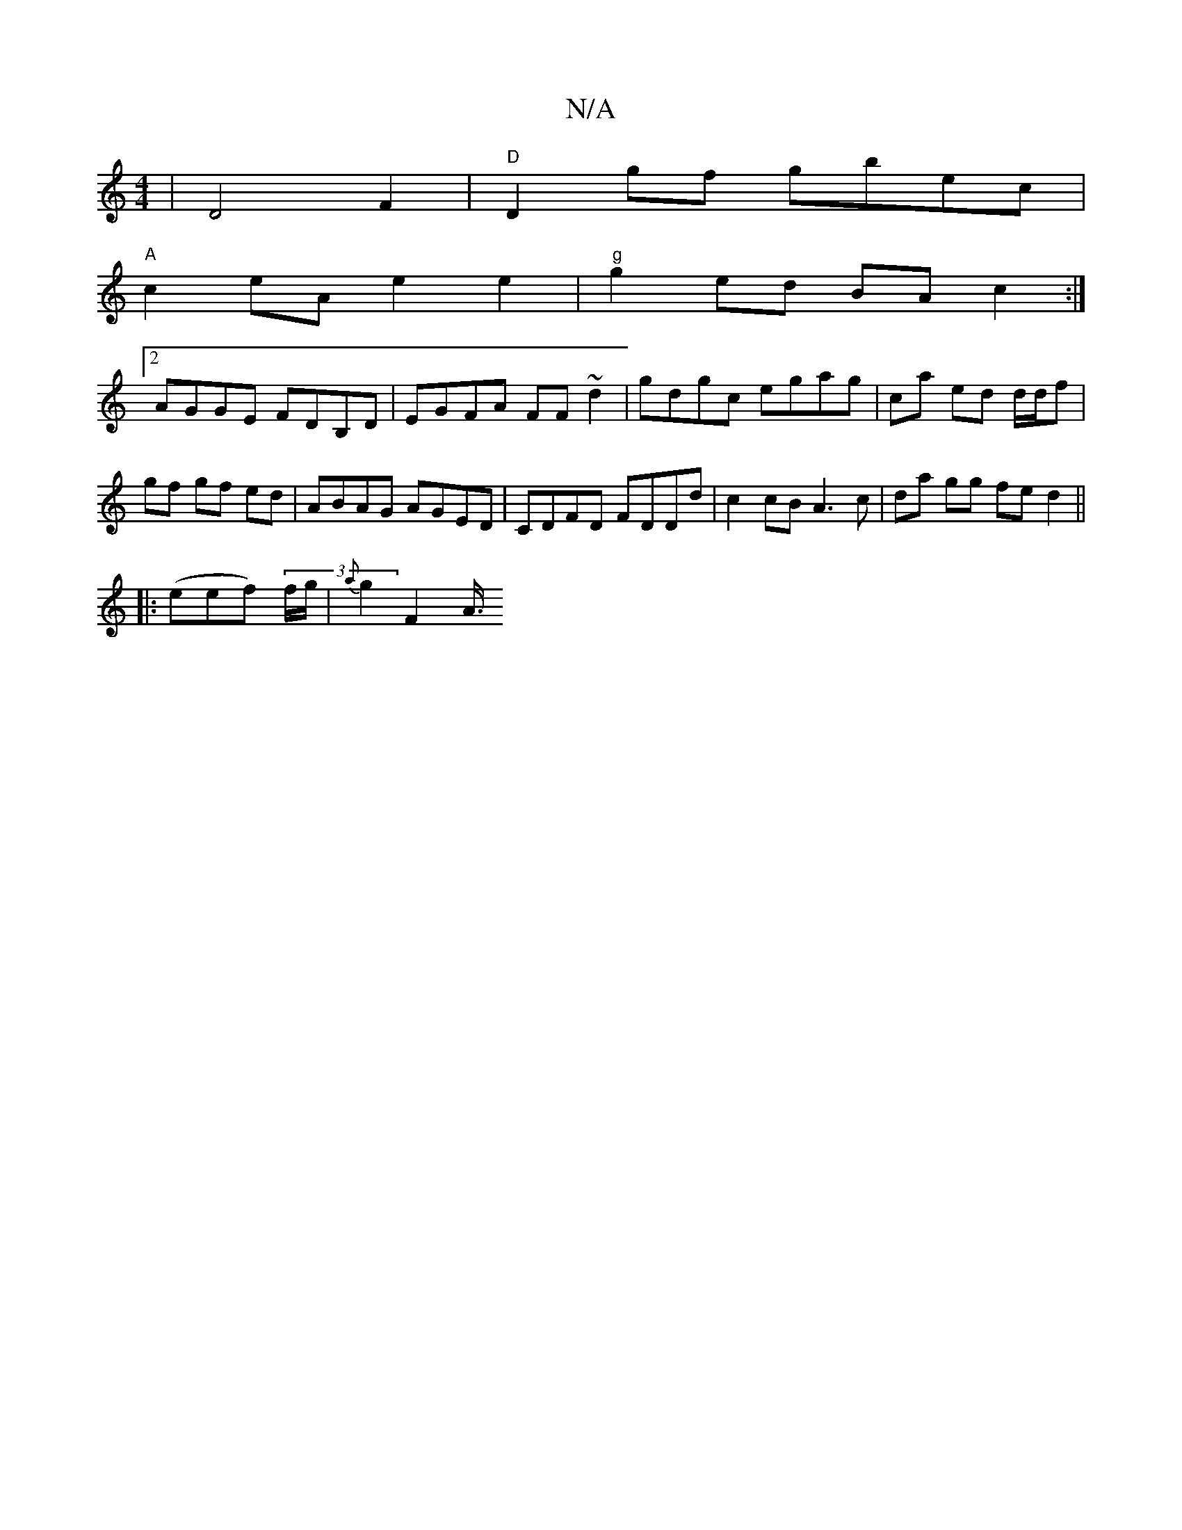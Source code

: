X:1
T:N/A
M:4/4
R:N/A
K:Cmajor
	| D4- F2 |"D" D2 gf gbec|
"A"c2eA e2e2|"g"g2ed BAc2 :|
[2 AGGE FDB,D | EGFA FF~d2 | gdgc egag | ca ed d/d/f |gf gf ed | ABAG AGED | CDFD FDDd | c2cB A3c | da gg fe d2 ||
|:(eef) (3 f/g/|{a}g2 F2 A3/4